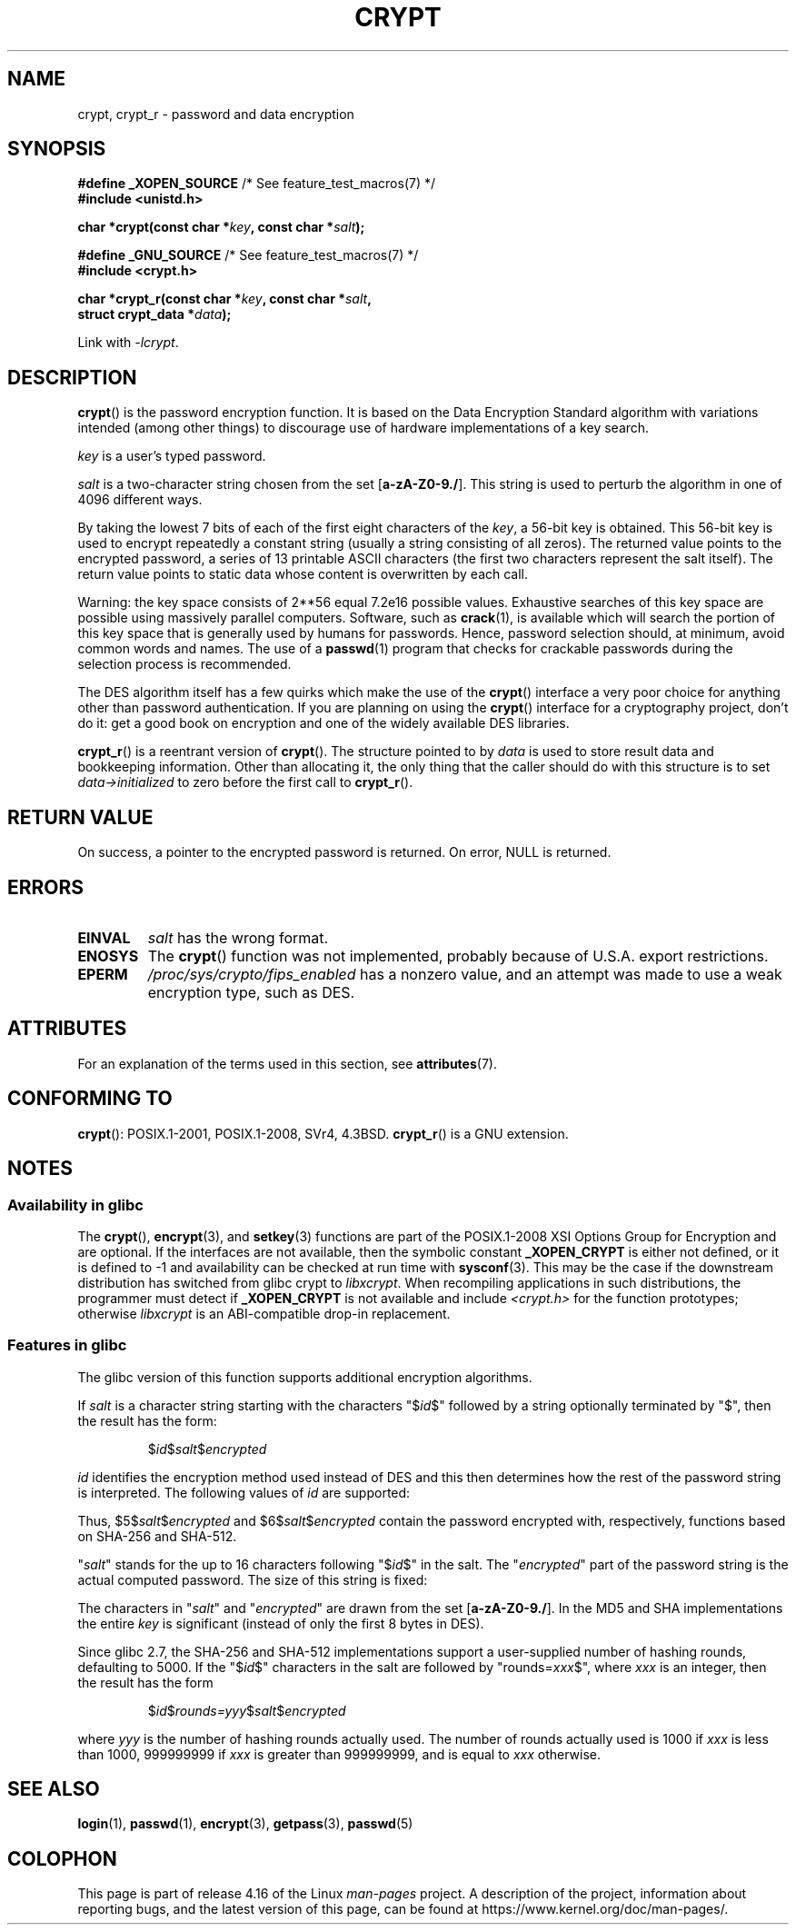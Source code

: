 .\" Michael Haardt (michael@cantor.informatik.rwth.aachen.de)
.\"     Sat Sep  3 22:00:30 MET DST 1994
.\"
.\" %%%LICENSE_START(GPLv2+_DOC_FULL)
.\" This is free documentation; you can redistribute it and/or
.\" modify it under the terms of the GNU General Public License as
.\" published by the Free Software Foundation; either version 2 of
.\" the License, or (at your option) any later version.
.\"
.\" The GNU General Public License's references to "object code"
.\" and "executables" are to be interpreted as the output of any
.\" document formatting or typesetting system, including
.\" intermediate and printed output.
.\"
.\" This manual is distributed in the hope that it will be useful,
.\" but WITHOUT ANY WARRANTY; without even the implied warranty of
.\" MERCHANTABILITY or FITNESS FOR A PARTICULAR PURPOSE.  See the
.\" GNU General Public License for more details.
.\"
.\" You should have received a copy of the GNU General Public
.\" License along with this manual; if not, see
.\" <http://www.gnu.org/licenses/>.
.\" %%%LICENSE_END
.\"
.\" Sun Feb 19 21:32:25 1995, faith@cs.unc.edu edited details away
.\"
.\" TO DO: This manual page should go more into detail how DES is perturbed,
.\" which string will be encrypted, and what determines the repetition factor.
.\" Is a simple repetition using ECB used, or something more advanced?  I hope
.\" the presented explanations are at least better than nothing, but by no
.\" means enough.
.\"
.\" added _XOPEN_SOURCE, aeb, 970705
.\" added GNU MD5 stuff, aeb, 011223
.\"
.TH CRYPT 3 2018-04-30 "" "Linux Programmer's Manual"
.SH NAME
crypt, crypt_r \- password and data encryption
.SH SYNOPSIS
.nf
.BR "#define _XOPEN_SOURCE" "       /* See feature_test_macros(7) */"
.B #include <unistd.h>
.PP
.BI "char *crypt(const char *" key ", const char *" salt );

.BR "#define _GNU_SOURCE" "         /* See feature_test_macros(7) */"
.B #include <crypt.h>
.PP
.BI "char *crypt_r(const char *" key ", const char *" salt ,
.BI "              struct crypt_data *" data );
.fi
.PP
Link with \fI\-lcrypt\fP.
.SH DESCRIPTION
.BR crypt ()
is the password encryption function.
It is based on the Data Encryption
Standard algorithm with variations intended (among other things) to
discourage use of hardware implementations of a key search.
.PP
.I key
is a user's typed password.
.PP
.I salt
is a two-character string chosen from the set
[\fBa\-zA\-Z0\-9./\fP].
This string is used to
perturb the algorithm in one of 4096 different ways.
.PP
By taking the lowest 7 bits of each of the first eight characters of the
.IR key ,
a 56-bit key is obtained.
This 56-bit key is used to encrypt repeatedly a
constant string (usually a string consisting of all zeros).
The returned
value points to the encrypted password, a series of 13 printable ASCII
characters (the first two characters represent the salt itself).
The return value points to static data whose content is
overwritten by each call.
.PP
Warning: the key space consists of
.if t 2\s-2\u56\s0\d
.if n 2**56
equal 7.2e16 possible values.
Exhaustive searches of this key space are
possible using massively parallel computers.
Software, such as
.BR crack (1),
is available which will search the portion of this key space that is
generally used by humans for passwords.
Hence, password selection should,
at minimum, avoid common words and names.
The use of a
.BR passwd (1)
program that checks for crackable passwords during the selection process is
recommended.
.PP
The DES algorithm itself has a few quirks which make the use of the
.BR crypt ()
interface a very poor choice for anything other than password
authentication.
If you are planning on using the
.BR crypt ()
interface for a cryptography project, don't do it: get a good book on
encryption and one of the widely available DES libraries.
.PP
.BR crypt_r ()
is a reentrant version of
.BR crypt ().
The structure pointed to by
.I data
is used to store result data and bookkeeping information.
Other than allocating it,
the only thing that the caller should do with this structure is to set
.I data->initialized
to zero before the first call to
.BR crypt_r ().
.SH RETURN VALUE
On success, a pointer to the encrypted password is returned.
On error, NULL is returned.
.SH ERRORS
.TP
.B EINVAL
.I salt
has the wrong format.
.TP
.B ENOSYS
The
.BR crypt ()
function was not implemented, probably because of U.S.A. export restrictions.
.\" This level of detail is not necessary in this man page. . .
.\" .PP
.\" When encrypting a plain text P using DES with the key K results in the
.\" encrypted text C, then the complementary plain text P' being encrypted
.\" using the complementary key K' will result in the complementary encrypted
.\" text C'.
.\" .PP
.\" Weak keys are keys which stay invariant under the DES key transformation.
.\" The four known weak keys 0101010101010101, fefefefefefefefe,
.\" 1f1f1f1f0e0e0e0e and e0e0e0e0f1f1f1f1 must be avoided.
.\" .PP
.\" There are six known half weak key pairs, which keys lead to the same
.\" encrypted data.  Keys which are part of such key clusters should be
.\" avoided.
.\" Sorry, I could not find out what they are.
.\""
.\" .PP
.\" Heavily redundant data causes trouble with DES encryption, when used in the
.\" .I codebook
.\" mode that
.\" .BR crypt ()
.\" implements.  The
.\" .BR crypt ()
.\" interface should be used only for its intended purpose of password
.\" verification, and should not be used as part of a data encryption tool.
.\" .PP
.\" The first and last three output bits of the fourth S-box can be
.\" represented as function of their input bits.  Empiric studies have
.\" shown that S-boxes partially compute the same output for similar input.
.\" It is suspected that this may contain a back door which could allow the
.\" NSA to decrypt DES encrypted data.
.\" .PP
.\" Making encrypted data computed using crypt() publicly available has
.\" to be considered insecure for the given reasons.
.TP
.B EPERM
.I /proc/sys/crypto/fips_enabled
has a nonzero value,
and an attempt was made to use a weak encryption type, such as DES.
.SH ATTRIBUTES
For an explanation of the terms used in this section, see
.BR attributes (7).
.TS
allbox;
lb lb lb
l l l.
Interface	Attribute	Value
T{
.BR crypt ()
T}	Thread safety	MT-Unsafe race:crypt
T{
.BR crypt_r ()
T}	Thread safety	MT-Safe
.TE
.SH CONFORMING TO
.BR crypt ():
POSIX.1-2001, POSIX.1-2008, SVr4, 4.3BSD.
.BR crypt_r ()
is a GNU extension.
.SH NOTES
.SS Availability in glibc
The
.BR crypt (),
.BR encrypt (3),
and
.BR setkey (3)
functions are part of the POSIX.1-2008 XSI Options Group for Encryption
and are optional.
If the interfaces are not available, then the symbolic constant
.BR _XOPEN_CRYPT
is either not defined,
or it is defined to \-1 and availability can be checked at run time with
.BR sysconf (3).
This may be the case if the downstream distribution has switched from glibc
crypt to
.IR libxcrypt .
When recompiling applications in such distributions,
the programmer must detect if
.BR _XOPEN_CRYPT
is not available and include
.I <crypt.h>
for the function prototypes;
otherwise
.I libxcrypt
is an ABI-compatible drop-in replacement.
.SS Features in glibc
The glibc version of this function supports additional
encryption algorithms.
.PP
If
.I salt
is a character string starting with the characters "$\fIid\fP$"
followed by a string optionally terminated by "$",
then the result has the form:
.RS
.PP
$\fIid\fP$\fIsalt\fP$\fIencrypted\fP
.PP
.RE
.I id
identifies the encryption method used instead of DES and this
then determines how the rest of the password string is interpreted.
The following values of
.I id
are supported:
.RS
.TS
l l.
ID  | Method
_
1   | MD5
2a  | Blowfish (not in mainline glibc; added in some
    | Linux distributions)
.\" openSUSE has Blowfish, but AFAICS, this option is not supported
.\" natively by glibc -- mtk, Jul 08
.\"
.\" md5 | Sun MD5
.\" glibc doesn't appear to natively support Sun MD5; I don't know
.\" if any distros add the support.
5   | SHA-256 (since glibc 2.7)
6   | SHA-512 (since glibc 2.7)
.TE
.RE
.PP
Thus, $5$\fIsalt\fP$\fIencrypted\fP and $6$\fIsalt\fP$\fIencrypted\fP
contain the password encrypted with, respectively, functions
based on SHA-256 and SHA-512.
.PP
"\fIsalt\fP" stands for the up to 16 characters
following "$\fIid\fP$" in the salt.
The "\fIencrypted\fP"
part of the password string is the actual computed password.
The size of this string is fixed:
.TS
l l.
MD5     | 22 characters
SHA-256 | 43 characters
SHA-512 | 86 characters
.TE
.sp 1
The characters in "\fIsalt\fP" and "\fIencrypted\fP" are drawn from the set
[\fBa\-zA\-Z0\-9./\fP].
In the MD5 and SHA implementations the entire
.I key
is significant (instead of only the first
8 bytes in DES).
.PP
Since glibc 2.7,
.\" glibc commit 9425cb9eea6a62fc21d99aafe8a60f752b934b05
the SHA-256 and SHA-512 implementations support a user-supplied number of
hashing rounds, defaulting to 5000.
If the "$\fIid\fP$" characters in the salt are
followed by "rounds=\fIxxx\fP$", where \fIxxx\fP is an integer, then the
result has the form
.RS
.PP
$\fIid\fP$\fIrounds=yyy\fP$\fIsalt\fP$\fIencrypted\fP
.PP
.RE
where \fIyyy\fP is the number of hashing rounds actually used.
The number of rounds actually used is 1000 if
.I xxx
is less than
1000, 999999999 if
.I xxx
is greater than 999999999, and
is equal to
.I xxx
otherwise.
.SH SEE ALSO
.BR login (1),
.BR passwd (1),
.BR encrypt (3),
.BR getpass (3),
.BR passwd (5)
.SH COLOPHON
This page is part of release 4.16 of the Linux
.I man-pages
project.
A description of the project,
information about reporting bugs,
and the latest version of this page,
can be found at
\%https://www.kernel.org/doc/man\-pages/.
